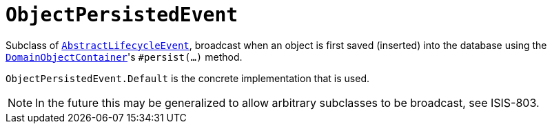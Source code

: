 [[_rgcms_classes_lifecycleevent_ObjectPersistedEvent]]
= `ObjectPersistedEvent`
:Notice: Licensed to the Apache Software Foundation (ASF) under one or more contributor license agreements. See the NOTICE file distributed with this work for additional information regarding copyright ownership. The ASF licenses this file to you under the Apache License, Version 2.0 (the "License"); you may not use this file except in compliance with the License. You may obtain a copy of the License at. http://www.apache.org/licenses/LICENSE-2.0 . Unless required by applicable law or agreed to in writing, software distributed under the License is distributed on an "AS IS" BASIS, WITHOUT WARRANTIES OR  CONDITIONS OF ANY KIND, either express or implied. See the License for the specific language governing permissions and limitations under the License.
:_basedir: ../../
:_imagesdir: images/


Subclass of xref:../rgcms/rgcms.adoc#_rgcms_classes_lifecycleevent_AbstractLifecycleEvent[`AbstractLifecycleEvent`], broadcast
when an object is first saved (inserted) into the database using the
xref:../rgsvc/rgsvc.adoc#_rgsvc_api_DomainObjectContainer_object-persistence-api[`DomainObjectContainer`]'s
`#persist(...)` method.


`ObjectPersistedEvent.Default` is the concrete implementation that is used.

[NOTE]
====
In the future this may be generalized to allow arbitrary subclasses to be broadcast, see ISIS-803.
====
